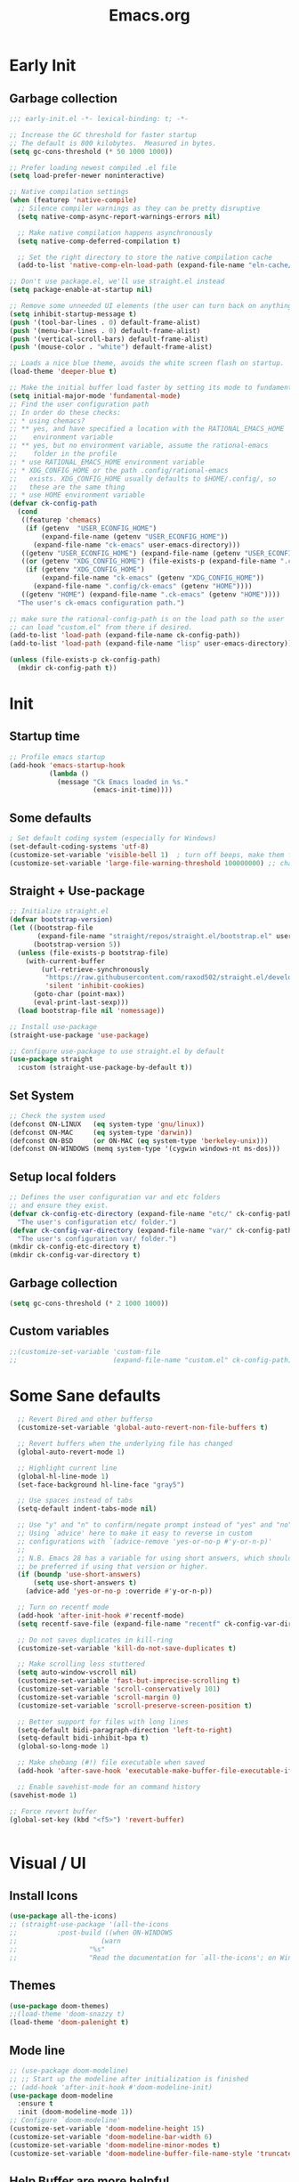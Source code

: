 #+TITLE:Emacs.org
#+auto_tangle: t
#+PROPERTY: header-args:emacs-lisp :tangle "init.el"

* Early Init
** Garbage collection
#+begin_src emacs-lisp :tangle early-init.el
  ;;; early-init.el -*- lexical-binding: t; -*-

  ;; Increase the GC threshold for faster startup
  ;; The default is 800 kilobytes.  Measured in bytes.
  (setq gc-cons-threshold (* 50 1000 1000))

  ;; Prefer loading newest compiled .el file
  (setq load-prefer-newer noninteractive)

  ;; Native compilation settings
  (when (featurep 'native-compile)
    ;; Silence compiler warnings as they can be pretty disruptive
    (setq native-comp-async-report-warnings-errors nil)

    ;; Make native compilation happens asynchronously
    (setq native-comp-deferred-compilation t)

    ;; Set the right directory to store the native compilation cache
    (add-to-list 'native-comp-eln-load-path (expand-file-name "eln-cache/" user-emacs-directory)))

  ;; Don't use package.el, we'll use straight.el instead
  (setq package-enable-at-startup nil)

  ;; Remove some unneeded UI elements (the user can turn back on anything they wish)
  (setq inhibit-startup-message t)
  (push '(tool-bar-lines . 0) default-frame-alist)
  (push '(menu-bar-lines . 0) default-frame-alist)
  (push '(vertical-scroll-bars) default-frame-alist)
  (push '(mouse-color . "white") default-frame-alist)

  ;; Loads a nice blue theme, avoids the white screen flash on startup.
  (load-theme 'deeper-blue t)

  ;; Make the initial buffer load faster by setting its mode to fundamental-mode
  (setq initial-major-mode 'fundamental-mode)
  ;; Find the user configuration path
  ;; In order do these checks:
  ;; * using chemacs?
  ;; ** yes, and have specified a location with the RATIONAL_EMACS_HOME
  ;;    environment variable
  ;; ** yes, but no environment variable, assume the rational-emacs
  ;;    folder in the profile
  ;; * use RATIONAL_EMACS_HOME environment variable
  ;; * XDG_CONFIG_HOME or the path .config/rational-emacs
  ;;   exists. XDG_CONFIG_HOME usually defaults to $HOME/.config/, so
  ;;   these are the same thing
  ;; * use HOME environment variable
  (defvar ck-config-path
    (cond
     ((featurep 'chemacs)
      (if (getenv  "USER_ECONFIG_HOME")
          (expand-file-name (getenv "USER_ECONFIG_HOME"))
        (expand-file-name "ck-emacs" user-emacs-directory)))
     ((getenv "USER_ECONFIG_HOME") (expand-file-name (getenv "USER_ECONFIG_HOME")))
     ((or (getenv "XDG_CONFIG_HOME") (file-exists-p (expand-file-name ".config/ck-emacs" (getenv "HOME"))))
      (if (getenv "XDG_CONFIG_HOME")
          (expand-file-name "ck-emacs" (getenv "XDG_CONFIG_HOME"))
        (expand-file-name ".config/ck-emacs" (getenv "HOME"))))
     ((getenv "HOME") (expand-file-name ".ck-emacs" (getenv "HOME"))))
    "The user's ck-emacs configuration path.")

  ;; make sure the rational-config-path is on the load path so the user
  ;; can load "custom.el" from there if desired.
  (add-to-list 'load-path (expand-file-name ck-config-path))
  (add-to-list 'load-path (expand-file-name "lisp" user-emacs-directory))

  (unless (file-exists-p ck-config-path)
    (mkdir ck-config-path t))

#+end_src

* Init
** Startup time
#+begin_src emacs-lisp
;; Profile emacs startup
(add-hook 'emacs-startup-hook
          (lambda ()
            (message "Ck Emacs loaded in %s."
                     (emacs-init-time))))
#+end_src
** Some defaults
#+begin_src emacs-lisp
; Set default coding system (especially for Windows)
(set-default-coding-systems 'utf-8)
(customize-set-variable 'visible-bell 1)  ; turn off beeps, make them flash!
(customize-set-variable 'large-file-warning-threshold 100000000) ;; change to ~100 MB
#+end_src

** Straight + Use-package
#+begin_src emacs-lisp
  ;; Initialize straight.el
  (defvar bootstrap-version)
  (let ((bootstrap-file
         (expand-file-name "straight/repos/straight.el/bootstrap.el" user-emacs-directory))
        (bootstrap-version 5))
    (unless (file-exists-p bootstrap-file)
      (with-current-buffer
          (url-retrieve-synchronously
           "https://raw.githubusercontent.com/raxod502/straight.el/develop/install.el"
           'silent 'inhibit-cookies)
        (goto-char (point-max))
        (eval-print-last-sexp)))
    (load bootstrap-file nil 'nomessage))

  ;; Install use-package
  (straight-use-package 'use-package)

  ;; Configure use-package to use straight.el by default
  (use-package straight
    :custom (straight-use-package-by-default t))
#+end_src

** Set System
#+begin_src emacs-lisp
;; Check the system used
(defconst ON-LINUX   (eq system-type 'gnu/linux))
(defconst ON-MAC     (eq system-type 'darwin))
(defconst ON-BSD     (or ON-MAC (eq system-type 'berkeley-unix)))
(defconst ON-WINDOWS (memq system-type '(cygwin windows-nt ms-dos)))
#+end_src
** Setup local folders
#+begin_src emacs-lisp
  ;; Defines the user configuration var and etc folders
  ;; and ensure they exist.
  (defvar ck-config-etc-directory (expand-file-name "etc/" ck-config-path)
    "The user's configuration etc/ folder.")
  (defvar ck-config-var-directory (expand-file-name "var/" ck-config-path)
    "The user's configuration var/ folder.")
  (mkdir ck-config-etc-directory t)
  (mkdir ck-config-var-directory t)
#+end_src

** Garbage collection
#+begin_src emacs-lisp
(setq gc-cons-threshold (* 2 1000 1000))
#+end_src

** Custom variables
#+begin_src emacs-lisp
;;(customize-set-variable 'custom-file
;;                        (expand-file-name "custom.el" ck-config-path))
#+end_src

* Some Sane defaults
#+begin_src emacs-lisp
    ;; Revert Dired and other bufferso
    (customize-set-variable 'global-auto-revert-non-file-buffers t)

    ;; Revert buffers when the underlying file has changed
    (global-auto-revert-mode 1)

    ;; Highlight current line
    (global-hl-line-mode 1)
    (set-face-background hl-line-face "gray5")

    ;; Use spaces instead of tabs
    (setq-default indent-tabs-mode nil)

    ;; Use "y" and "n" to confirm/negate prompt instead of "yes" and "no"
    ;; Using `advice' here to make it easy to reverse in custom
    ;; configurations with `(advice-remove 'yes-or-no-p #'y-or-n-p)'
    ;;
    ;; N.B. Emacs 28 has a variable for using short answers, which should
    ;; be preferred if using that version or higher.
    (if (boundp 'use-short-answers)
        (setq use-short-answers t)
      (advice-add 'yes-or-no-p :override #'y-or-n-p))

    ;; Turn on recentf mode
    (add-hook 'after-init-hook #'recentf-mode)
    (setq recentf-save-file (expand-file-name "recentf" ck-config-var-directory))

    ;; Do not saves duplicates in kill-ring
    (customize-set-variable 'kill-do-not-save-duplicates t)

    ;; Make scrolling less stuttered
    (setq auto-window-vscroll nil)
    (customize-set-variable 'fast-but-imprecise-scrolling t)
    (customize-set-variable 'scroll-conservatively 101)
    (customize-set-variable 'scroll-margin 0)
    (customize-set-variable 'scroll-preserve-screen-position t)

    ;; Better support for files with long lines
    (setq-default bidi-paragraph-direction 'left-to-right)
    (setq-default bidi-inhibit-bpa t)
    (global-so-long-mode 1)

    ;; Make shebang (#!) file executable when saved
    (add-hook 'after-save-hook 'executable-make-buffer-file-executable-if-script-p)

    ;; Enable savehist-mode for an command history
  (savehist-mode 1)

  ;; Force revert buffer
  (global-set-key (kbd "<f5>") 'revert-buffer)
#+end_src
#+begin_src emacs-lisp
#+end_src
* Visual / UI
** Install Icons
#+begin_src emacs-lisp
(use-package all-the-icons)
;; (straight-use-package '(all-the-icons
;; 			:post-build ((when ON-WINDOWS
;; 				       (warn
;; 					"%s"
;; 					"Read the documentation for `all-the-icons'; on Windows, `all-the-icons-install-fonts' only downloads fonts, they must be installed manually. This is necessary if icons are not displaying properly.")))))
#+end_src
** Themes
#+begin_src emacs-lisp
(use-package doom-themes)
;;(load-theme 'doom-snazzy t)
(load-theme 'doom-palenight t)
#+end_src
** Mode line
#+begin_src emacs-lisp
;; (use-package doom-modeline)
;; ;; Start up the modeline after initialization is finished
;; (add-hook 'after-init-hook #'doom-modeline-init)
(use-package doom-modeline
  :ensure t
  :init (doom-modeline-mode 1))
;; Configure `doom-modeline'
(customize-set-variable 'doom-modeline-height 15)
(customize-set-variable 'doom-modeline-bar-width 6)
(customize-set-variable 'doom-modeline-minor-modes t)
(customize-set-variable 'doom-modeline-buffer-file-name-style 'truncate-except-project)

#+end_src
** Help Buffer are more helpful
#+begin_src emacs-lisp
;;;; Help Buffers

(use-package helpful)
;; Make `describe-*' screens more helpful
(require 'helpful)
(define-key helpful-mode-map [remap revert-buffer] #'helpful-update)
(global-set-key [remap describe-command] #'helpful-command)
(global-set-key [remap describe-function] #'helpful-callable)
(global-set-key [remap describe-key] #'helpful-key)
(global-set-key [remap describe-symbol] #'helpful-symbol)
(global-set-key [remap describe-variable] #'helpful-variable)
(global-set-key (kbd "C-h F") #'helpful-function)

;; Bind extra `describe-*' commands
(global-set-key (kbd "C-h K") #'describe-keymap)

#+end_src
** Line number
#+begin_src emacs-lisp
(add-hook 'prog-mode-hook 'menu-bar--display-line-numbers-mode-relative)
;;;; Line Numbers

(defcustom rational-ui-line-numbers-enabled-modes
  '(conf-mode prog-mode)
  "Modes which should display line numbers."
  :type 'list
  :group 'rational)

(defcustom rational-ui-line-numbers-disabled-modes
  '(org-mode)
  "Modes which should not display line numbers.
Modes derived from the modes defined in
`rational-ui-line-number-enabled-modes', but should not display line numbers."
  :type 'list
  :group 'rational)

(defun rational-ui--enable-line-numbers-mode ()
  "Turn on line numbers mode.

Used as hook for modes which should display line numbers."
  (display-line-numbers-mode 1))

(defun rational-ui--disable-line-numbers-mode ()
  "Turn off line numbers mode.

Used as hook for modes which should not display line numebrs."
  (display-line-numbers-mode -1))

(defun rational-ui--update-line-numbers-display ()
  "Update configuration for line numbers display."
  (if rational-ui-display-line-numbers
      (progn
        (dolist (mode rational-ui-line-numbers-enabled-modes)
          (add-hook (intern (format "%s-hook" mode))
                    #'rational-ui--enable-line-numbers-mode))
        (dolist (mode rational-ui-line-numbers-disabled-modes)
          (add-hook (intern (format "%s-hook" mode))
                    #'rational-ui--disable-line-numbers-mode))
        (setq-default
         display-line-numbers-grow-only t
         display-line-numbers-type t
         display-line-numbers-width 2))
     (progn
       (dolist (mode rational-ui-line-numbers-enabled-modes)
         (remove-hook (intern (format "%s-hook" mode))
                      #'rational-ui--enable-line-numbers-mode))
       (dolist (mode rational-ui-line-numbers-disabled-modes)
         (remove-hook (intern (format "%s-hook" mode))
                      #'rational-ui--disable-line-numbers-mode)))))

(defcustom rational-ui-display-line-numbers nil
  "Whether line numbers should be enabled."
  :type 'boolean
  :group 'rational
  :set (lambda (sym val)
         (set-default sym val)
         (rational-ui--update-line-numbers-display)))

#+end_src

** Elisp demos
#+begin_src emacs-lisp
;;;; Elisp-Demos

(use-package elisp-demos)
;; also add some examples
(require 'elisp-demos)
(advice-add 'helpful-update :after #'elisp-demos-advice-helpful-update)
#+end_src
** Pulse current line
*** Native method
#+begin_src emacs-lisp
;; add visual pulse when changing focus, like beacon but built-in
;; from from https://karthinks.com/software/batteries-included-with-emacs/
(defun pulse-line (&rest _)
  "Pulse the current line."
  (pulse-momentary-highlight-one-line (point)))

(dolist (command '(scroll-up-command scroll-down-command
				                     recenter-top-bottom other-window))
  (advice-add command :after #'pulse-line))
#+end_src>
*** Pulsar
#+begin_src emacs-lisp
;; Setup Pulsar
(straight-use-package '(pulsar
                       :type git :host gitlab :repo "protesilaos/pulsar"))
(pulsar-setup)

(customize-set-variable
 'pulsar-pulse-functions ; Read the doc string for why not `setq'
 '(recenter-top-bottom
   move-to-window-line-top-bottom
   reposition-window
   bookmark-jump
   other-window
   delete-window
   delete-other-windows
   forward-page
   backward-page
   scroll-up-command
   scroll-down-command
   evil-window-right
   evil-window-left
   evil-window-up
   evil-window-down
   evil-window-next
   evil-window-prev
   windmove-right
   windmove-left
   windmove-up
   windmove-down
   windmove-swap-states-right
   windmove-swap-states-left
   windmove-swap-states-up
   windmove-swap-states-down
   tab-new
   tab-close
   tab-next
   org-next-visible-heading
   org-previous-visible-heading
   org-forward-heading-same-level
   org-backward-heading-same-level
   outline-backward-same-level
   outline-forward-same-level
   outline-next-visible-heading
   outline-previous-visible-heading
   outline-up-heading))

(setq pulsar-pulse t)
(setq pulsar-delay 0.055)
(setq pulsar-iterations 10)
(setq pulsar-face 'pulsar-magenta)
(setq pulsar-highlight-face 'pulsar-yellow)

;; pulsar does not define any key bindings.  This is just a sample that
;; respects the key binding conventions.  Evaluate:
;;
;;     (info "(elisp) Key Binding Conventions")
;;
;; The author uses C-x l for `pulsar-pulse-line' and C-x L for
;; `pulsar-highlight-line'.
(let ((map global-map))
  (define-key map (kbd "C-c h p") #'pulsar-pulse-line)
  (define-key map (kbd "C-c h h") #'pulsar-highlight-linei))
#+end_src

** Treemacs
#+begin_src emacs-lisp
  (use-package treemacs)
  (use-package treemacs-all-the-icons)
  (use-package treemacs-evil
    :after (treemacs evil)
    :ensure t)

  ;; (use-package treemacs-projectile
  ;;   :after (treemacs projectile)
  ;;   :ensure t)

  (use-package treemacs-icons-dired
    :hook (dired-mode . treemacs-icons-dired-enable-once)
    :ensure t)

  (use-package treemacs-magit
    :after (treemacs magit)
    :ensure t)

  ;; (use-package treemacs-persp ;;treemacs-perspective if you use perspective.el vs. persp-mode
  ;;   :after (treemacs persp-mode) ;;or perspective vs. persp-mode
  ;;   :ensure t
  ;;   :config (treemacs-set-scope-type 'Perspectives))

  (use-package treemacs-tab-bar ;;treemacs-tab-bar if you use tab-bar-mode
    :after (treemacs)
    :ensure t
    :config (treemacs-set-scope-type 'Tabs))
#+end_src
** Indent Guides
#+begin_src emacs-lisp
; Indentation Guide
(use-package highlight-indent-guides
  :hook (prog-mode . highlight-indent-guides-mode)
  :custom
  (highlight-indent-guides-method 'character)
  (highlight-indent-guides-responsive 'top)
  (highlight-indent-guides-responsive 0)
  )
#+end_src
* Editing
** Manage whitespaces
#+begin_src emacs-lisp
(use-package ws-butler)
;; Set up ws-butler for trimming whitespace and line endings
(add-hook 'text-mode-hook 'ws-butler-mode)
(add-hook 'prog-mode-hook 'ws-butler-mode)
#+end_src
** eVIl Nerd Commenter
#+begin_src emacs-lisp :tangle no
(use-package evil-nerd-commenter)
;; Set a global binding for better line commenting/uncommenting
(global-set-key (kbd "M-/") 'evilnc-comment-or-uncomment-lines)
#+end_src
** Hungry delete useful in non-eVIL mode
#+begin_src emacs-lisp
(use-package hungry-delete)
;; Delete all white spaces with single delete
(global-hungry-delete-mode)
#+end_src
** Parenthesis
#+begin_src emacs-lisp

(electric-pair-mode 1) ; auto-insert matching bracket
(show-paren-mode 1)    ; turn on paren match highlighting

#+end_src
** Aggressive indent
   #+begin_src emacs-lisp
  (use-package aggressive-indent
    :defer t
    :hook (emacs-lisp-mode . aggressive-indent-mode))

   #+end_src
** kill-ring
   #+begin_src emacs-lisp
          (use-package browse-kill-ring
            :bind (("M-y" . browse-kill-ring))
            :custom
            (browse-kill-ring-highlight-inserted-item t)
            (browse-kill-ring-separator ""))

   #+end_src
* eVIl
  #+begin_src emacs-lisp
    ;; Define configuration variables
    (defcustom rational-evil-discourage-arrow-keys nil
      "When t, prevent the use of arrow keys in normal state to
    encourage the use of Vim-style movement keys (hjkl).")

    ;; Install dependencies
    (straight-use-package 'evil)
    (straight-use-package 'undo-tree)
    (straight-use-package 'evil-collection)
    (straight-use-package 'treemacs-evil)

    ;; Turn on undo-tree globally
    (global-undo-tree-mode)

    ;; Set some variables that must be configured before loading the package
    (customize-set-variable 'evil-want-integration t)
    (customize-set-variable 'evil-want-keybinding nil)
    (customize-set-variable 'evil-want-C-u-scroll t)
    (customize-set-variable 'evil-want-C-i-jump nil)
    (customize-set-variable 'evil-respect-visual-line-mode t)
    (customize-set-variable 'evil-undo-system 'undo-tree)

    ;; Load Evil and enable it globally
    (require 'evil)
    (evil-mode 1)

    ;; Make C-g revert to normal state
    (define-key evil-insert-state-map (kbd "C-g") 'evil-normal-state)

    ;; Rebind `universal-argument' to 'C-M-u' since 'C-u' now scrolls the buffer
    (global-set-key (kbd "C-M-u") 'universal-argument)

    ;; C-h is backspace in insert state
    (define-key evil-insert-state-map (kbd "C-h") 'evil-delete-backward-char-and-join)

    ;; Use visual line motions even outside of visual-line-mode buffers
    (evil-global-set-key 'motion "j" 'evil-next-visual-line)
    (evil-global-set-key 'motion "k" 'evil-previous-visual-line)

    (defun rational-evil/discourage-arrow-keys ()
      (interactive)
      (message "Use HJKL keys instead!"))

    (when rational-evil-discourage-arrow-keys
      ;; Disable arrow keys in normal and visual modes
      (define-key evil-normal-state-map (kbd "<left>") 'rational-evil/discourage-arrow-keys)
      (define-key evil-normal-state-map (kbd "<right>") 'rational-evil/discourage-arrow-keys)
      (define-key evil-normal-state-map (kbd "<down>") 'rational-evil/discourage-arrow-keys)
      (define-key evil-normal-state-map (kbd "<up>") 'rational-evil/discourage-arrow-keys)
      (evil-global-set-key 'motion (kbd "<left>") 'rational-evil/discourage-arrow-keys)
      (evil-global-set-key 'motion (kbd "<right>") 'rational-evil/discourage-arrow-keys)
      (evil-global-set-key 'motion (kbd "<down>") 'rational-evil/discourage-arrow-keys)
      (evil-global-set-key 'motion (kbd "<up>") 'rational-evil/discourage-arrow-keys))

    ;; Make sure some modes start in Emacs state
    ;; TODO: Split this out to other configuration modules?
    (dolist (mode '(custom-mode
                    eshell-mode
                    term-mode))
      (add-to-list 'evil-emacs-state-modes mode))

    (evil-collection-init)

  #+end_src
* Completion
  #+begin_src emacs-lisp
(straight-use-package 'vertico)
(straight-use-package 'consult)
(straight-use-package 'orderless)
(straight-use-package 'marginalia)
(straight-use-package 'embark)

(defun rational-completion/minibuffer-backward-kill (arg)
  "When minibuffer is completing a file name delete up to parent
folder, otherwise delete a word"
  (interactive "p")
  (if minibuffer-completing-file-name
      ;; Borrowed from https://github.com/raxod502/selectrum/issues/498#issuecomment-803283608
      (if (string-match-p "/." (minibuffer-contents))
          (zap-up-to-char (- arg) ?/)
        (delete-minibuffer-contents))
    (backward-kill-word arg)))

;;;; Vertico

(require 'vertico)
(require 'vertico-directory "extensions/vertico-directory.el")

(with-eval-after-load 'evil
  (define-key vertico-map (kbd "C-j") 'vertico-next)
  (define-key vertico-map (kbd "C-k") 'vertico-previous)
  (define-key vertico-map (kbd "M-h") 'vertico-directory-up))

;; Cycle back to top/bottom result when the edge is reached
(customize-set-variable 'vertico-cycle t)

;; Start Vertico
(vertico-mode 1)

;;;; Marginalia

;; Configure Marginalia
(require 'marginalia)
(setq marginalia-annotators '(marginalia-annotators-heavy marginalia-annotators-light nil))
(marginalia-mode 1)

;; Set some consult bindings
(global-set-key (kbd "C-s") 'consult-line)
(define-key minibuffer-local-map (kbd "C-r") 'consult-history)

(setq completion-in-region-function #'consult-completion-in-region)

;;;; Orderless

;; Set up Orderless for better fuzzy matching
(require 'orderless)
(customize-set-variable 'completion-styles '(orderless))
(customize-set-variable 'completion-category-overrides '((file (styles . (partial-completion)))))
(setq completion-category-defaults nil)

;;;; Embark

(global-set-key [remap describe-bindings] #'embark-bindings)
(global-set-key (kbd "C-.") 'embark-act)

;; Use Embark to show bindings in a key prefix with `C-h`
(setq prefix-help-command #'embark-prefix-help-command)

  #+end_src
* Windows
** Winner/Windmove
#+begin_src emacs-lisp
      (defcustom rational-windows-evil-style nil
        "When t, window movement bindings will be evil-style.")

      (defcustom rational-windows-prefix-key "C-c w"
        "Configure the prefix key for `rational-windows' bindings.")

      (winner-mode 1)

      (define-prefix-command 'rational-windows-key-map)

      (define-key 'rational-windows-key-map (kbd "u") 'winner-undo)
      (define-key 'rational-windows-key-map (kbd "n") 'windmove-down)
      (define-key 'rational-windows-key-map (kbd "p") 'windmove-up)
      (define-key 'rational-windows-key-map (kbd "b") 'windmove-left)
      (define-key 'rational-windows-key-map (kbd "f") 'windmove-right)

      (global-set-key (kbd rational-windows-prefix-key) 'rational-windows-key-map)

    ;; Ace window
  (use-package ace-window
    :bind (("M-o" . ace-window)))
#+end_src
** Dimmer
#+begin_src emacs-lisp
  ;; Dimmer - Dim other windows
  (straight-use-package 'dimmer)
  ;; Fix below settings
  (setq dimmer-adjustment-mode :both)
  (setq dimmer-fraction 0.2)

  ;;(dimmer-configure-which-key)
  ;;(dimmer-configure-helm)
  (dimmer-mode t)
#+end_src
* Org Mode
** Templates
You can also use an old Easy Template system, which is disabled by default in Org mode 9.2 and upper. One can turn it back by enabling org-tempo module either by adding it to org-modules variable or by (require 'org-tempo).
#+begin_src emacs-lisp
  ;; Easy Template insertion
  (require 'org-tempo)
  ;;(with-eval-after-load 'org-tempo
  ;;(add-to-list 'org-structure-template-alist '(("hs" . "src haskell")("el" . "src emacs-lisp")))
  ;;(add-to-list 'org-structure-template-alist '("el" . "src emacs-lisp")))

  (setq org-structure-template-alist
  '(("a" . "export ascii\n")
    ("c" . "center\n")
    ("C" . "comment\n")
    ("e" . "example\n")
    ("el" . "src emacs-lisp")
    ("E" . "export")
    ("h" . "export html\n")
    ("l" . "export latex\n")
    ("q" . "quote\n")
    ("s" . "src")
    ("v" . "verse\n")))
#+end_src
** Auto Tangle
#+begin_src emacs-lisp
  ;; Automatically Tangle files
  (use-package org-auto-tangle
    :defer t
    :hook (org-mode . org-auto-tangle-mode))
#+end_src
** GTD
* Languages

** VIVA

** NESS/SPEC

* Tramp
  #+begin_src emacs-lisp
    (customize-set-variable 'tramp-default-method "ssh")
  #+end_src


* Shell

** Eshell

*** Jumping Directories in Eshell
    https://karthinks.com/software/jumping-directories-in-eshell/
    #+begin_src emacs-lisp
      (use-package consult-dir
        :ensure t
        :bind (("C-x C-d" . consult-dir)
               :map minibuffer-local-completion-map
               ("C-x C-d" . consult-dir)
               ("C-x C-j" . consult-dir-jump-file)))

      (defun eshell/z (&optional regexp)
        "Navigate to a previously visited directory in eshell, or to
      any directory proferred by `consult-dir'."
        (let ((eshell-dirs (delete-dups
                            (mapcar 'abbreviate-file-name
                                    (ring-elements eshell-last-dir-ring)))))
          (cond
           ((and (not regexp) (featurep 'consult-dir))
            (let* ((consult-dir--source-eshell `(:name "Eshell"
                                                   :narrow ?e
                                                   :category file
                                                   :face consult-file
                                                   :items ,eshell-dirs))
                     (consult-dir-sources (cons consult-dir--source-eshell
                                                consult-dir-sources)))
              (eshell/cd (substring-no-properties
                          (consult-dir--pick "Switch directory: ")))))
           (t (eshell/cd (if regexp (eshell-find-previous-directory regexp)
                           (completing-read "cd: " eshell-dirs)))))))
    #+end_src

*** Load Bash Alias
    https://www.emacswiki.org/emacs/EshellAlias
    #+begin_src emacs-lisp
      (add-hook 'eshell-mode-hook 'eshell-load-bashrc-aliases)
      (defun re-n-matches ()
        (1- (/ (length (match-data)) 2)))

      ;; from xah-lee http://ergoemacs.org/emacs/elisp_read_file_content.html
      (defun get-string-from-file (filePath)
        "Return filePath's file content."
        (with-temp-buffer
        (insert-file-contents filePath)
        (buffer-string)))

      (defun match-strings-all (&optional string)
        "Return the list of all expressions matched in last search.
        STRING is optionally what was given to `string-match'."
        (loop for i from 0 to (re-n-matches)
          collect (match-string-no-properties i string)))

      (defun re-find-all (regexp string &optional groups yes-props)
        "like python's re.find_all"
        (let (
          ;;(groups (or groups (list (regexp-count-capture-groups regexp))))
          (match-string-fun (if (not yes-props) 'match-string 'match-string-no-properties))
          (start 0)
          (matches nil )
          )
          (while (setq start (and (string-match regexp string start) (match-end 0)))
          (setq matches (cons (cdr (match-strings-all string)) matches))
          )
          (setq matches (reverse matches))
          (if (not (cdar matches))
          (mapcar 'car matches)
            matches
            )
          )
        )


      (defun apply-eshell-alias (alias &rest definition)
        "basically taken from eshell/alias function"
          (if (not definition)
              (setq eshell-command-aliases-list
                (delq (assoc alias eshell-command-aliases-list)
                      eshell-command-aliases-list))
            (and (stringp definition)
             (set-text-properties 0 (length definition) nil definition))
            (let ((def (assoc alias eshell-command-aliases-list))
              (alias-def (list alias
                               (eshell-flatten-and-stringify definition))))
          (if def
              (setq eshell-command-aliases-list
                    (delq def eshell-command-aliases-list)))
          (setq eshell-command-aliases-list
                (cons alias-def eshell-command-aliases-list))))
        )
      (defun eshell-load-bashrc-aliases ()
        (interactive)
        (mapc (lambda (alias-def) (apply 'eshell/alias alias-def))
          (re-find-all "^alias \\([^=]+\\)='?\\(.+?\\)'?$"
                       (get-string-from-file  (concat (getenv "HOME") "/" ".bash_aliases"))
                       )
          )
        )

    #+end_src

* Mail
